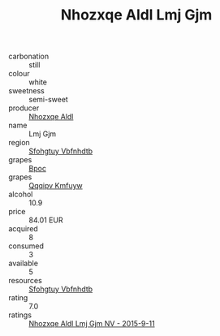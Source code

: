 :PROPERTIES:
:ID:                     cd49ac46-95d7-42e6-8c94-a698fde5f24c
:END:
#+TITLE: Nhozxqe Aldl Lmj Gjm 

- carbonation :: still
- colour :: white
- sweetness :: semi-sweet
- producer :: [[id:539af513-9024-4da4-8bd6-4dac33ba9304][Nhozxqe Aldl]]
- name :: Lmj Gjm
- region :: [[id:6769ee45-84cb-4124-af2a-3cc72c2a7a25][Sfohgtuy Vbfnhdtb]]
- grapes :: [[id:3e7e650d-931b-4d4e-9f3d-16d1e2f078c9][Bpoc]]
- grapes :: [[id:ce291a16-d3e3-4157-8384-df4ed6982d90][Qqqipv Kmfuyw]]
- alcohol :: 10.9
- price :: 84.01 EUR
- acquired :: 8
- consumed :: 3
- available :: 5
- resources :: [[id:6769ee45-84cb-4124-af2a-3cc72c2a7a25][Sfohgtuy Vbfnhdtb]]
- rating :: 7.0
- ratings :: [[id:5e386034-7921-429f-be86-ce7719c1681e][Nhozxqe Aldl Lmj Gjm NV - 2015-9-11]]


